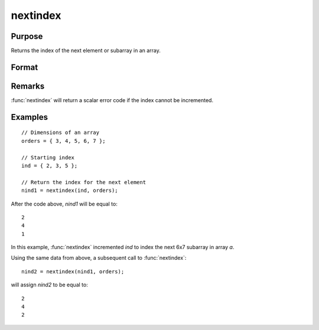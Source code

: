 
nextindex
==============================================

Purpose
----------------

Returns the index of the next element or subarray in an array.

Format
----------------
.. function:: nind = nextindex(ind, orders)

    :param ind: indices into an array where :math:`M <= N`.
    :type ind: Mx1 vector

    :param orders: orders of an N-dimensional array
    :type orders: Nx1 vector

    :return nind: the index of the next element or subarray in the array corresponding to *orders*.

    :rtype nind: Mx1 vector

Remarks
-------

:func:`nextindex` will return a scalar error code if the index cannot be incremented.

Examples
----------------

::

    // Dimensions of an array
    orders = { 3, 4, 5, 6, 7 };

    // Starting index
    ind = { 2, 3, 5 };

    // Return the index for the next element
    nind1 = nextindex(ind, orders);

After the code above, *nind1* will be equal to:

::

    2
    4
    1

In this example, :func:`nextindex` incremented *ind* to index the next 6x7 subarray in array *a*.

Using the same data from above, a subsequent call to :func:`nextindex`:

::

    nind2 = nextindex(nind1, orders);

will assign *nind2* to be equal to:

::

    2
    4
    2

.. seealso:: Functions :func:`previousindex`, :func:`loopnextindex`, :func:`walkindex`
